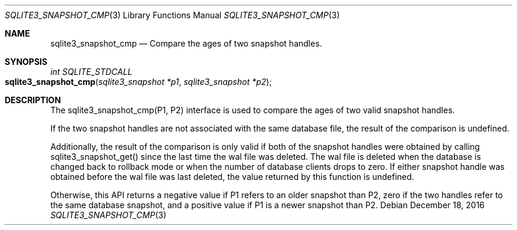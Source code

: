 .Dd December 18, 2016
.Dt SQLITE3_SNAPSHOT_CMP 3
.Os
.Sh NAME
.Nm sqlite3_snapshot_cmp
.Nd Compare the ages of two snapshot handles.
.Sh SYNOPSIS
.Ft int SQLITE_STDCALL 
.Fo sqlite3_snapshot_cmp
.Fa "sqlite3_snapshot *p1"
.Fa "sqlite3_snapshot *p2 "
.Fc
.Sh DESCRIPTION
The sqlite3_snapshot_cmp(P1, P2) interface is used to compare the ages
of two valid snapshot handles.
.Pp
If the two snapshot handles are not associated with the same database
file, the result of the comparison is undefined.
.Pp
Additionally, the result of the comparison is only valid if both of
the snapshot handles were obtained by calling sqlite3_snapshot_get()
since the last time the wal file was deleted.
The wal file is deleted when the database is changed back to rollback
mode or when the number of database clients drops to zero.
If either snapshot handle was obtained before the wal file was last
deleted, the value returned by this function is undefined.
.Pp
Otherwise, this API returns a negative value if P1 refers to an older
snapshot than P2, zero if the two handles refer to the same database
snapshot, and a positive value if P1 is a newer snapshot than P2.
